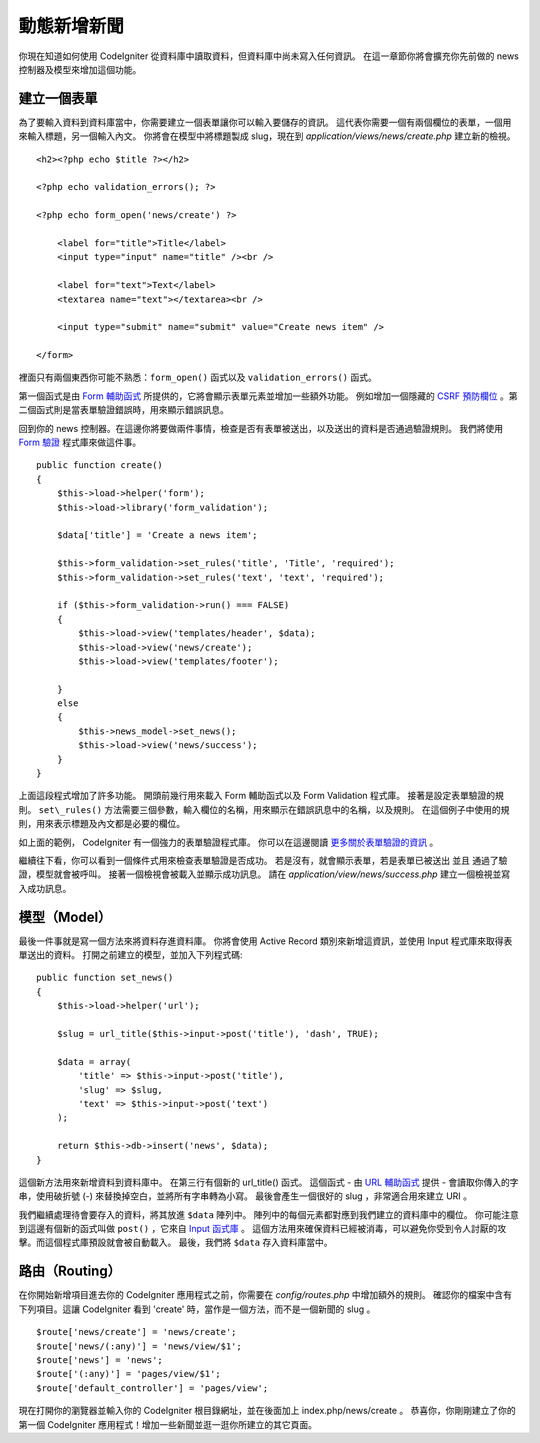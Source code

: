 #################
動態新增新聞
#################

你現在知道如何使用 CodeIgniter 從資料庫中讀取資料，但資料庫中尚未寫入任何資訊。
在這一章節你將會擴充你先前做的 news 控制器及模型來增加這個功能。

建立一個表單
-------------

為了要輸入資料到資料庫當中，你需要建立一個表單讓你可以輸入要儲存的資訊。
這代表你需要一個有兩個欄位的表單，一個用來輸入標題，另一個輸入內文。
你將會在模型中將標題製成 slug，現在到 *application/views/news/create.php* 建立新的檢視。

::

    <h2><?php echo $title ?></h2>

    <?php echo validation_errors(); ?>

    <?php echo form_open('news/create') ?>

        <label for="title">Title</label> 
        <input type="input" name="title" /><br />

        <label for="text">Text</label>
        <textarea name="text"></textarea><br />

        <input type="submit" name="submit" value="Create news item" /> 

    </form>

裡面只有兩個東西你可能不熟悉：``form_open()`` 函式以及 ``validation_errors()`` 函式。

第一個函式是由 `Form
輔助函式 <../helpers/form_helper.html>`_  所提供的，它將會顯示表單元素並增加一些額外功能。
例如增加一個隱藏的 `CSRF 預防欄位 <../libraries/security.html>`_ 。第二個函式則是當表單驗證錯誤時，用來顯示錯誤訊息。

回到你的 news 控制器。在這邊你將要做兩件事情，檢查是否有表單被送出，以及送出的資料是否通過驗證規則。
我們將使用 `Form 驗證 <../libraries/form_validation.html>`_ 程式庫來做這件事。

::

    public function create()
    {
        $this->load->helper('form');
        $this->load->library('form_validation');
        
        $data['title'] = 'Create a news item';
        
        $this->form_validation->set_rules('title', 'Title', 'required');
        $this->form_validation->set_rules('text', 'text', 'required');
        
        if ($this->form_validation->run() === FALSE)
        {
            $this->load->view('templates/header', $data);   
            $this->load->view('news/create');
            $this->load->view('templates/footer');
            
        }
        else
        {
            $this->news_model->set_news();
            $this->load->view('news/success');
        }
    }

上面這段程式增加了許多功能。
開頭前幾行用來載入 Form 輔助函式以及 Form Validation 程式庫。
接著是設定表單驗證的規則。
``set\_rules()`` 方法需要三個參數，輸入欄位的名稱，用來顯示在錯誤訊息中的名稱，以及規則。
在這個例子中使用的規則，用來表示標題及內文都是必要的欄位。

如上面的範例， CodeIgniter 有一個強力的表單驗證程式庫。
你可以在這邊閱讀 `更多關於表單驗證的資訊 <../libraries/form_validation.html>`_ 。

繼續往下看，你可以看到一個條件式用來檢查表單驗證是否成功。
若是沒有，就會顯示表單，若是表單已被送出 並且 通過了驗證，模型就會被呼叫。 接著一個檢視會被載入並顯示成功訊息。
請在 *application/view/news/success.php* 建立一個檢視並寫入成功訊息。

模型（Model）
-----------

最後一件事就是寫一個方法來將資料存進資料庫。
你將會使用 Active Record 類別來新增這資訊，並使用 Input 程式庫來取得表單送出的資料。
打開之前建立的模型，並加入下列程式碼:

::

    public function set_news()
    {
        $this->load->helper('url');
        
        $slug = url_title($this->input->post('title'), 'dash', TRUE);
        
        $data = array(
            'title' => $this->input->post('title'),
            'slug' => $slug,
            'text' => $this->input->post('text')
        );
        
        return $this->db->insert('news', $data);
    }

這個新方法用來新增資料到資料庫中。
在第三行有個新的 url_title() 函式。
這個函式 - 由 `URL 輔助函式 <../helpers/url_helper.html>`_ 提供 - 會讀取你傳入的字串，使用破折號 (-) 來替換掉空白，並將所有字串轉為小寫。
最後會產生一個很好的 slug ，非常適合用來建立 URI 。

我們繼續處理待會要存入的資料，將其放進 ``$data`` 陣列中。
陣列中的每個元素都對應到我們建立的資料庫中的欄位。
你可能注意到這邊有個新的函式叫做 ``post()`` ，它來自 `Input 函式庫 <../libraries/input.html>`_ 。
這個方法用來確保資料已經被消毒，可以避免你受到令人討厭的攻擊。而這個程式庫預設就會被自動載入。
最後，我們將 ``$data`` 存入資料庫當中。

路由（Routing）
---------------

在你開始新增項目進去你的 CodeIgniter 應用程式之前，你需要在 *config/routes.php* 中增加額外的規則。
確認你的檔案中含有下列項目。這讓 CodeIgniter 看到 'create' 時，當作是一個方法，而不是一個新聞的 slug 。

::

    $route['news/create'] = 'news/create';
    $route['news/(:any)'] = 'news/view/$1';
    $route['news'] = 'news';
    $route['(:any)'] = 'pages/view/$1';
    $route['default_controller'] = 'pages/view';

現在打開你的瀏覽器並輸入你的 CodeIgniter 根目錄網址，並在後面加上 index.php/news/create 。 恭喜你，你剛剛建立了你的第一個 CodeIgniter 應用程式！增加一些新聞並逛一逛你所建立的其它頁面。
